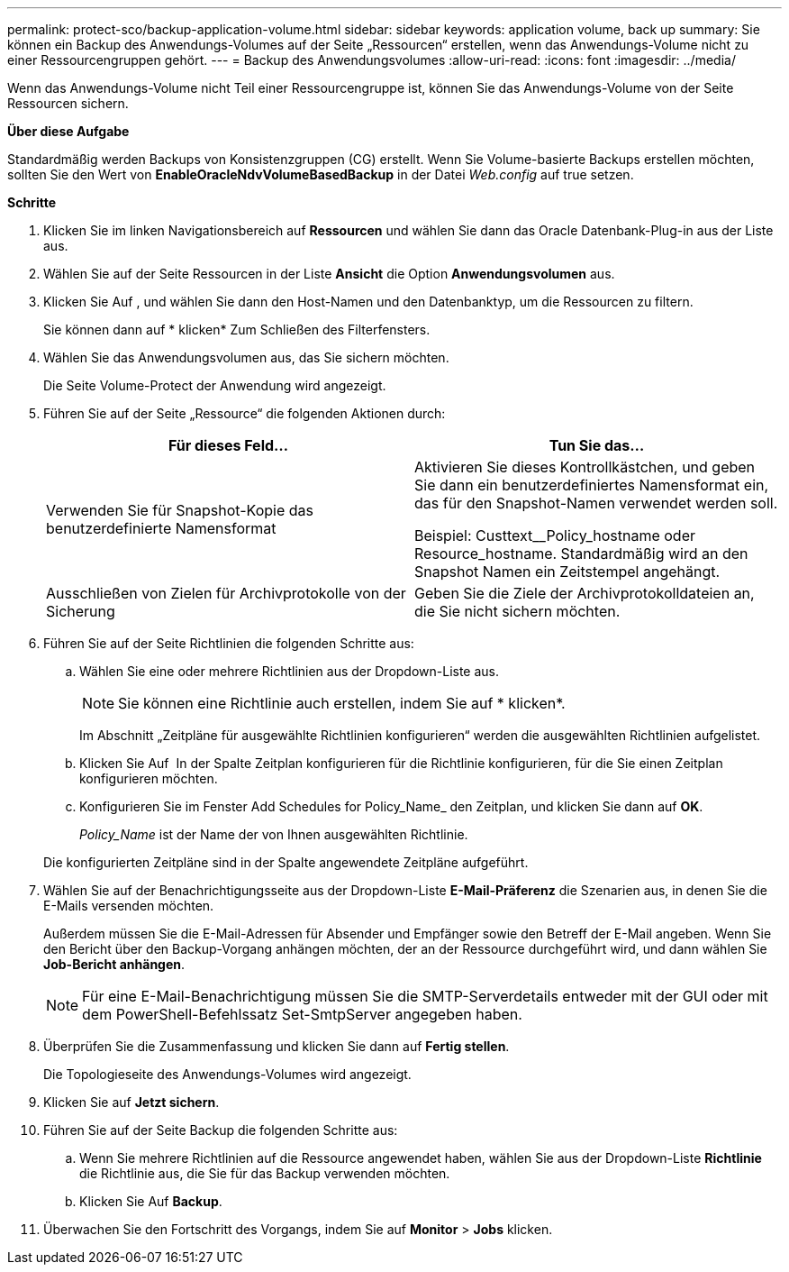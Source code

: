 ---
permalink: protect-sco/backup-application-volume.html 
sidebar: sidebar 
keywords: application volume, back up 
summary: Sie können ein Backup des Anwendungs-Volumes auf der Seite „Ressourcen“ erstellen, wenn das Anwendungs-Volume nicht zu einer Ressourcengruppen gehört. 
---
= Backup des Anwendungsvolumes
:allow-uri-read: 
:icons: font
:imagesdir: ../media/


[role="lead"]
Wenn das Anwendungs-Volume nicht Teil einer Ressourcengruppe ist, können Sie das Anwendungs-Volume von der Seite Ressourcen sichern.

*Über diese Aufgabe*

Standardmäßig werden Backups von Konsistenzgruppen (CG) erstellt. Wenn Sie Volume-basierte Backups erstellen möchten, sollten Sie den Wert von *EnableOracleNdvVolumeBasedBackup* in der Datei _Web.config_ auf true setzen.

*Schritte*

. Klicken Sie im linken Navigationsbereich auf *Ressourcen* und wählen Sie dann das Oracle Datenbank-Plug-in aus der Liste aus.
. Wählen Sie auf der Seite Ressourcen in der Liste *Ansicht* die Option *Anwendungsvolumen* aus.
. Klicken Sie Auf *image:../media/filter_icon.png[""]*, und wählen Sie dann den Host-Namen und den Datenbanktyp, um die Ressourcen zu filtern.
+
Sie können dann auf * klickenimage:../media/filter_icon.png[""]* Zum Schließen des Filterfensters.

. Wählen Sie das Anwendungsvolumen aus, das Sie sichern möchten.
+
Die Seite Volume-Protect der Anwendung wird angezeigt.

. Führen Sie auf der Seite „Ressource“ die folgenden Aktionen durch:
+
|===
| Für dieses Feld... | Tun Sie das... 


 a| 
Verwenden Sie für Snapshot-Kopie das benutzerdefinierte Namensformat
 a| 
Aktivieren Sie dieses Kontrollkästchen, und geben Sie dann ein benutzerdefiniertes Namensformat ein, das für den Snapshot-Namen verwendet werden soll.

Beispiel: Custtext__Policy_hostname oder Resource_hostname. Standardmäßig wird an den Snapshot Namen ein Zeitstempel angehängt.



 a| 
Ausschließen von Zielen für Archivprotokolle von der Sicherung
 a| 
Geben Sie die Ziele der Archivprotokolldateien an, die Sie nicht sichern möchten.

|===
. Führen Sie auf der Seite Richtlinien die folgenden Schritte aus:
+
.. Wählen Sie eine oder mehrere Richtlinien aus der Dropdown-Liste aus.
+

NOTE: Sie können eine Richtlinie auch erstellen, indem Sie auf * klickenimage:../media/add_policy_from_resourcegroup.gif[""]*.



+
Im Abschnitt „Zeitpläne für ausgewählte Richtlinien konfigurieren“ werden die ausgewählten Richtlinien aufgelistet.

+
.. Klicken Sie Auf image:../media/add_policy_from_resourcegroup.gif[""] In der Spalte Zeitplan konfigurieren für die Richtlinie konfigurieren, für die Sie einen Zeitplan konfigurieren möchten.
.. Konfigurieren Sie im Fenster Add Schedules for Policy_Name_ den Zeitplan, und klicken Sie dann auf *OK*.
+
_Policy_Name_ ist der Name der von Ihnen ausgewählten Richtlinie.

+
Die konfigurierten Zeitpläne sind in der Spalte angewendete Zeitpläne aufgeführt.



. Wählen Sie auf der Benachrichtigungsseite aus der Dropdown-Liste *E-Mail-Präferenz* die Szenarien aus, in denen Sie die E-Mails versenden möchten.
+
Außerdem müssen Sie die E-Mail-Adressen für Absender und Empfänger sowie den Betreff der E-Mail angeben. Wenn Sie den Bericht über den Backup-Vorgang anhängen möchten, der an der Ressource durchgeführt wird, und dann wählen Sie *Job-Bericht anhängen*.

+

NOTE: Für eine E-Mail-Benachrichtigung müssen Sie die SMTP-Serverdetails entweder mit der GUI oder mit dem PowerShell-Befehlssatz Set-SmtpServer angegeben haben.

. Überprüfen Sie die Zusammenfassung und klicken Sie dann auf *Fertig stellen*.
+
Die Topologieseite des Anwendungs-Volumes wird angezeigt.

. Klicken Sie auf *Jetzt sichern*.
. Führen Sie auf der Seite Backup die folgenden Schritte aus:
+
.. Wenn Sie mehrere Richtlinien auf die Ressource angewendet haben, wählen Sie aus der Dropdown-Liste *Richtlinie* die Richtlinie aus, die Sie für das Backup verwenden möchten.
.. Klicken Sie Auf *Backup*.


. Überwachen Sie den Fortschritt des Vorgangs, indem Sie auf *Monitor* > *Jobs* klicken.

